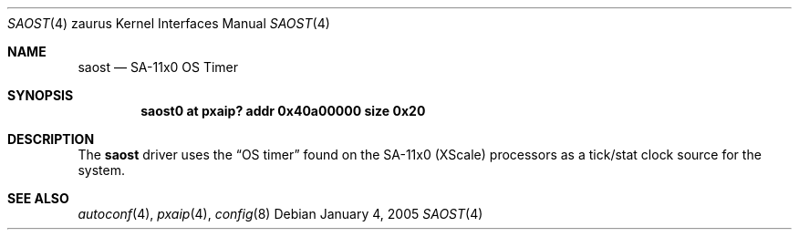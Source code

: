 .\" 	$OpenBSD: saost.4,v 1.2 2005/03/03 17:11:24 uwe Exp $
.\"
.\" Copyright (c) 2005, Miodrag Vallat.
.\" All rights reserved.
.\"
.\" Redistribution and use in source and binary forms, with or without
.\" modification, are permitted provided that the following conditions
.\" are met:
.\" 1. Redistributions of source code must retain the above copyright
.\"    notice, this list of conditions and the following disclaimer.
.\" 2. Redistributions in binary form must reproduce the above copyright
.\"    notice, this list of conditions and the following disclaimer in the
.\"    documentation and/or other materials provided with the distribution.
.\"
.\" THIS SOFTWARE IS PROVIDED BY THE AUTHOR ``AS IS'' AND ANY EXPRESS OR
.\" IMPLIED WARRANTIES, INCLUDING, BUT NOT LIMITED TO, THE IMPLIED
.\" WARRANTIES OF MERCHANTABILITY AND FITNESS FOR A PARTICULAR PURPOSE ARE
.\" DISCLAIMED.  IN NO EVENT SHALL THE AUTHOR BE LIABLE FOR ANY DIRECT,
.\" INDIRECT, INCIDENTAL, SPECIAL, EXEMPLARY, OR CONSEQUENTIAL DAMAGES
.\" (INCLUDING, BUT NOT LIMITED TO, PROCUREMENT OF SUBSTITUTE GOODS OR
.\" SERVICES; LOSS OF USE, DATA, OR PROFITS; OR BUSINESS INTERRUPTION)
.\" HOWEVER CAUSED AND ON ANY THEORY OF LIABILITY, WHETHER IN CONTRACT,
.\" STRICT LIABILITY, OR TORT (INCLUDING NEGLIGENCE OR OTHERWISE) ARISING IN
.\" ANY WAY OUT OF THE USE OF THIS SOFTWARE, EVEN IF ADVISED OF THE
.\" POSSIBILITY OF SUCH DAMAGE.
.\"
.Dd January 4, 2005
.Dt SAOST 4 zaurus
.Os
.Sh NAME
.Nm saost
.Nd SA-11x0 OS Timer
.Sh SYNOPSIS
.Cd "saost0   at pxaip? addr 0x40a00000 size 0x20"
.Sh DESCRIPTION
The
.Nm
driver uses the
.Dq OS timer
found on the SA-11x0
.Pq XScale
processors as a tick/stat clock source for the system.
.Sh SEE ALSO
.Xr autoconf 4 ,
.Xr pxaip 4 ,
.Xr config 8
